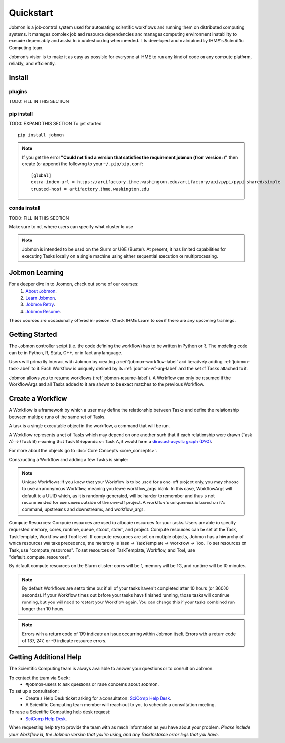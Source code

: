 **********
Quickstart
**********

Jobmon is a job-control system used for automating scientific workflows and running them on
distributed computing systems. It manages complex job and resource dependencies and manages
computing environment instability to execute dependably and assist in troubleshooting when
needed. It is developed and maintained by IHME's Scientific Computing team.

Jobmon’s vision is to make it as easy as possible for everyone at IHME to run any kind of code
on any compute platform, reliably, and efficiently.

Install
#######

plugins
*******
TODO: FILL IN THIS SECTION

pip install
***********
TODO: EXPAND THIS SECTION
To get started::

    pip install jobmon

.. note::
    If you get the error **"Could not find a version that satisfies the requirement jobmon (from version: )"** then create (or append) the following to your ``~/.pip/pip.conf``::

        [global]
        extra-index-url = https://artifactory.ihme.washington.edu/artifactory/api/pypi/pypi-shared/simple
        trusted-host = artifactory.ihme.washington.edu


conda install
*************
TODO: FILL IN THIS SECTION

Make sure to not where users can specify what cluster to use

.. note::
   Jobmon is intended to be used on the Slurm or UGE (Buster). At present, it has limited
   capabilities for executing Tasks locally on a single machine using either sequential
   execution or multiprocessing.

Jobmon Learning
###############
For a deeper dive in to Jobmon, check out some of our courses:
    1. `About Jobmon <https://hub.ihme.washington.edu/pages/viewpage.action?pageId=74531156>`_.
    2. `Learn Jobmon <https://hub.ihme.washington.edu/pages/viewpage.action?pageId=78062050>`_.
    3. `Jobmon Retry <https://hub.ihme.washington.edu/pages/viewpage.action?pageId=78062056>`_.
    4. `Jobmon Resume <https://hub.ihme.washington.edu/pages/viewpage.action?pageId=78062059>`_.

These courses are occasionally offered in-person. Check IHME Learn to see if there are any
upcoming trainings.

Getting Started
###############
The Jobmon controller script (i.e. the code defining the workflow) has to be
written in Python or R. The modeling code can be in Python, R, Stata, C++, or in fact any
language.

Users will primarily interact with Jobmon by creating a :ref:`jobmon-workflow-label` and
iteratively adding :ref:`jobmon-task-label` to it. Each Workflow is uniquely defined by its
:ref:`jobmon-wf-arg-label` and the set of Tasks attached to it.

Jobmon allows you to resume workflows (:ref:`jobmon-resume-label`). A Workflow can only
be resumed if the WorkflowArgs and all Tasks added to it are shown to be
exact matches to the previous Workflow.

Create a Workflow
#################

A Workflow is a framework by which a user may define the relationship between
Tasks and define the relationship between multiple runs of the same set of Tasks.

A task is a single executable object in the workflow, a command that will be run.

A Workflow represents a set of Tasks which may depend on one another such
that if each relationship were drawn (Task A) -> (Task B) meaning that Task B
depends on Task A, it would form a `directed-acyclic graph (DAG) <https://en.wikipedia.org/wiki/Directed_acyclic_graph>`_.

For more about the objects go to :doc:`Core Concepts <core_concepts>`.

Constructing a Workflow and adding a few Tasks is simple:

.. code-tabs::

    .. code-tab:: python
      :title: Python

      import os
      import sys
      import getpass
      import uuid

      from jobmon.client.tool import Tool

      def workflow_template_example():
      """
      Instructions:

        The steps in this example are:
        1. Create a tool
        2. Create  workflow using the tool from step 1
        3. Create task templates using the tool from step 1
        4. Create tasks using the template from step 3
        5. Add created tasks to the workflow
        6. Run the workflow

      To actually run the provided example:
        Make sure Jobmon is installed in your activated conda environment, and that you're on
        the Slurm cluster in a srun session. From the root of the repo, run:
           $ python training_scripts/workflow_template_example.py
      """

      user = getpass.getuser()
      wf_uuid = uuid.uuid4()
      script_path = os.path.abspath(os.path.dirname(__file__))

      # Create a tool
      tool = Tool(name="example_tool")

      # Create a workflow, and set the executor
      workflow = tool.create_workflow(
       default_compute_resources={
            'stdout': f"/ihme/scratch/users/{user}/{wf_uuid}",
            'stderr': f"/ihme/scratch/users/{user}/{wf_uuid}",
            'project': "proj_scicomp" # specify your team's project
        }
        name = f"template_workflow_{wf_uuid}",
        description = "example_workflow")

      # Create task templates
      echo_template = tool.get_task_template(
       default_compute_resources={
            'queue': 'all.q',
            'cores': 1,
            'memory': "1G",
            'runtime': "1m"
        }
        template_name='echo_template',
        default_cluster_name='slurm'
        command_template='echo {output}',
        task_args=['output'])

      python_template = tool.get_task_template(
        default_compute_resources={
            'queue': 'all.q',
            'cores': 2,
            'memory': "2G",
            'runtime': "10m"
        }
        template_name='python_template',
        default_cluster_name='slurm'
        command_template='{python} {script_path} --args1 {val1} --args2 {val2}',
        task_args=['val1', 'val2'],
        op_args=['python', 'script_path'])

      # Create tasks
      task1 = echo_template.create_task(
        name='task1',
        output='task1'
      )

      task2 = echo_template.create_task(
        name='task2',
        upstream_tasks = [task1],
        output='task2'
      )

      task3 = python_template.create_task(
        name='task3',
        upstream_tasks=[task2],
        python=sys.executable,
        script_path=os.path.join(script_path, 'test_scripts/test.py'),
        val1='val1',
        val2='val2'
      )

      # add task to workflow
      workflow.add_tasks([task1, task2, task3])

      # run workflow
      workflow.run()

    .. code-tab:: R
      :title: R

      Sys.setenv("RETICULATE_PYTHON"='/mnt/team/scicomp/envs/jobmon/bin/python')  # Set the Python interpreter path
      library(jobmonr)

      # Create a workflow
      username <- Sys.getenv("USER")
      script_path <- '/mnt/team/scicomp/training/test_scripts/test.py'  # Update with your repository installation

      # Templates are not supported in the R client, since there are no Jobmon 1.* R clients.
      # Create a tool

      my_tool <- tool(name='r_example_tool')

      # Bind a workflow to the tool
      wf <- workflow(tool,
        workflow_args=paste0('template_workflow_', Sys.Date()),
        name='template_workflow')

      # Set the executor
      wf <- set_executor(wf, executor_class='SGEExecutor')

      # Create an echoing task template
      echo_tt <- task_template(tool=my_tool,
        template_name='echo_templ',
        command_template='echo {}',
        task_args=list('echo_str'))


      # Create template to run our script
      script_tt <- task_template(tool=my_tool,
        template_name='test_templ',
        command_template=paste0(Sys.getenv("RETICULATE_PYTHON"), ' ', script_path, ' --args1 {val1} --args2 {val2}'),
        task_args=list('val1', 'val2'))


      # Define executor parameters for our tasks
      params <- executor_parameters(num_cores=1,
        m_mem_free="1G",
        queue='all.q',
        max_runtime_seconds=100)

      # Create two sleepy tasks
      task1 <- task(task_template=echo_tt,
        executor_parameters=copy(params),  # Copied to prevent parallel resource scaling
        name='echo_1',
        echo_str="task1")

      task2 <- task(task_template=echo_tt,
        executor_parameters=copy(params),
        name='echo_2',
        upstream_tasks=list(task1), # Depends on the previous task,
        echo_str="task2")

      # Add the test script task
      test_task <- task(task_template=tt,
        executor_parameters=copy(params),
        name='test_task',
        upstream_tasks=list(task2),
        val1="val1",
        val2="val2"
        )

      # Add tasks to the workflow
      wf <- add_tasks(wf, list(task1, task2, task3))

      # Run it
      wfr <- run(
        workflow=wf,
        resume=FALSE,
        seconds_until_timeout=7200)


.. note::
    Unique Workflows: If you know that your Workflow is to be used for a
    one-off project only, you may choose to use an anonymous Workflow, meaning
    you leave workflow_args blank. In this case, WorkflowArgs will default to
    a UUID which, as it is randomly generated, will be harder to remember and
    thus is not recommended for use cases outside of the one-off project. A workflow's
    uniqueness is based on it's command, upstreams and downstreams, and workflow_args.

Compute Resources: Compute resources are used to allocate resources for your tasks. Users are
able to specify requested memory, cores, runtime, queue, stdout, stderr, and project. Compute
resources can be set at the Task, TaskTemplate, Workflow and Tool level. If compute resources
are set on multiple objects, Jobmon has a hierarchy of which resources will take precedence,
the hierarchy is Task -> TaskTemplate -> Workflow -> Tool. To set resources on Task, use
"compute_resources". To set resources on TaskTemplate, Workflow, and Tool, use
"default_compute_resources".

By default compute resources on the Slurm cluster: cores will be 1, memory will be 1G, and
runtime will be 10 minutes.

.. note::
    By default Workflows are set to time out if all of your tasks haven't
    completed after 10 hours (or 36000 seconds). If your Workflow times out
    before your tasks have finished running, those tasks will continue
    running, but you will need to restart your Workflow again. You can change
    this if your tasks combined run longer than 10 hours.

.. note::
    Errors with a return code of 199 indicate an issue occurring within Jobmon
    itself. Errors with a return code of 137, 247, or -9 indicate resource errors.

Getting Additional Help
#######################
The Scientific Computing team is always available to answer your questions or to consult on
Jobmon.

To contact the team via Slack:
    - #jobmon-users to ask questions or raise concerns about Jobmon.

To set up a consultation:
    - Create a Help Desk ticket asking for a consultation:
      `SciComp Help Desk <https://help.ihme.washington.edu/servicedesk/customer/portal/16>`_.
    - A Scientific Computing team member will reach out to you to schedule a consultation
      meeting.

To raise a Scientific Computing help desk request:
    - `SciComp Help Desk <https://help.ihme.washington.edu/servicedesk/customer/portal/16>`_.

When requesting help try to provide the team with as much information as you have about your
problem. *Please include your Workflow id, the Jobmon version that you're using, and any
TaskInstance error logs that you have.*
